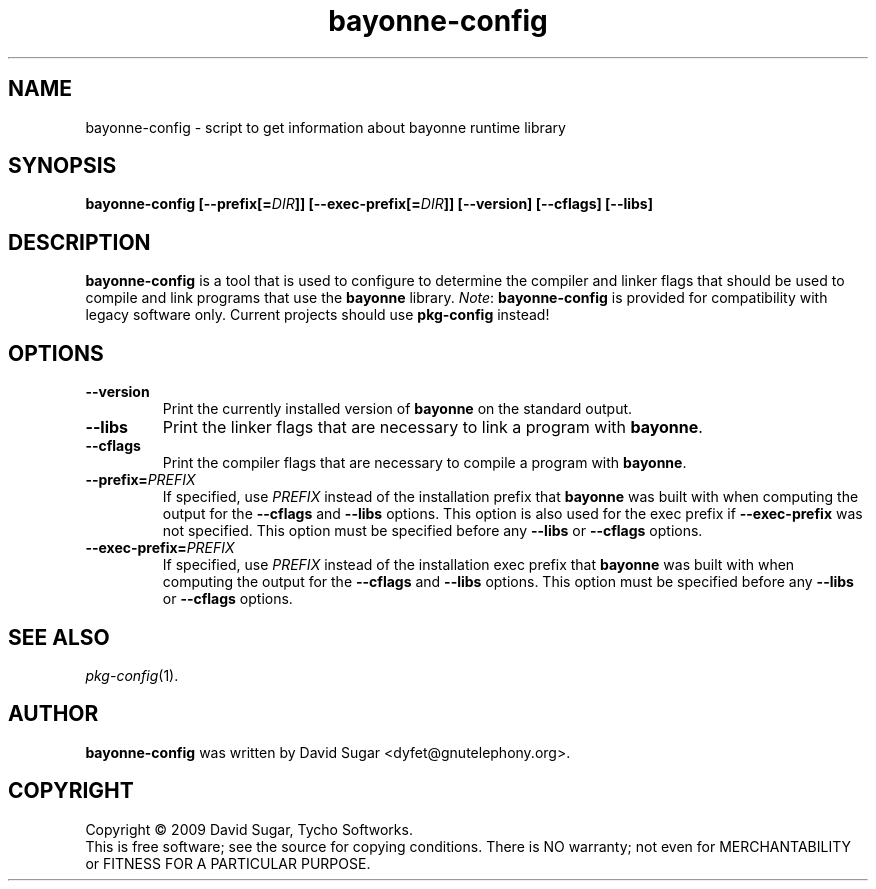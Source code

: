 .\" bayonne-config - script to get information about bayonne runtime library
.\" Copyright (c) 2009 David Sugar <dyfet@gnutelephony.org>
.\"
.\" This manual page is free software; you can redistribute it and/or modify
.\" it under the terms of the GNU General Public License as published by
.\" the Free Software Foundation; either version 3 of the License, or
.\" (at your option) any later version.
.\"
.\" This program is distributed in the hope that it will be useful,
.\" but WITHOUT ANY WARRANTY; without even the implied warranty of
.\" MERCHANTABILITY or FITNESS FOR A PARTICULAR PURPOSE.  See the
.\" GNU General Public License for more details.
.\"
.\" You should have received a copy of the GNU General Public License
.\" along with this program; if not, write to the Free Software
.\" Foundation, Inc.,59 Temple Place - Suite 330, Boston, MA 02111-1307, USA.
.\"
.\" This manual page is written especially for Debian GNU/Linux.
.\"
.TH bayonne-config "1" "July 2009" "GNU Bayonne" "GNU Telephony"
.SH NAME
bayonne-config \- script to get information about bayonne runtime library
.SH SYNOPSIS
.B bayonne-config
.BI [--prefix[= DIR ]]
.BI [--exec-prefix[= DIR ]]
.B [--version]
.B [--cflags]
.B [--libs]
.SH DESCRIPTION
.B bayonne-config
is a tool that is used to configure to determine the compiler and
linker flags that should be used to compile and link programs that use the
.BR bayonne
library.
.IR Note :
.B bayonne-config
is provided for compatibility with legacy software only.  Current
projects should use
.B pkg-config
instead!
.SH OPTIONS
.TP
.B --version
Print the currently installed version of
.B bayonne
on the standard output.
.TP
.B --libs
Print the linker flags that are necessary to link a program with
.BR bayonne .
.TP
.B --cflags
Print the compiler flags that are necessary to compile a program with
.BR bayonne .
.TP
.BI  --prefix= PREFIX
If specified, use
.I PREFIX
instead of the installation prefix that
.B bayonne
was built with when computing the output for the
.B --cflags
and
.B --libs
options. This option is also used for the exec prefix if
.B --exec-prefix
was not specified. This option must be specified before any
.B --libs
or
.B --cflags
options.
.TP
.BI --exec-prefix= PREFIX
If specified, use
.I PREFIX
instead of the installation exec prefix that
.B bayonne
was built with when computing the output for the
.B --cflags
and
.B --libs
options. This option must be specified before any
.B --libs
or
.B --cflags
options.
.SH "SEE ALSO"
.IR pkg-config (1).
.SH AUTHOR
.B bayonne-config
was written by David Sugar <dyfet@gnutelephony.org>.
.SH COPYRIGHT
Copyright \(co 2009 David Sugar, Tycho Softworks.
.br
This is free software; see the source for copying conditions.  There is NO
warranty; not even for MERCHANTABILITY or FITNESS FOR A PARTICULAR
PURPOSE.




